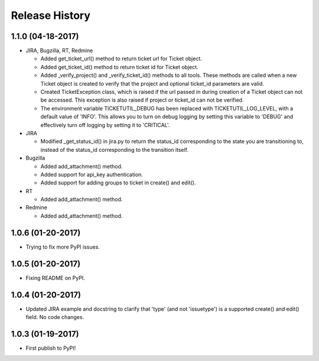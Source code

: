 Release History
---------------

1.1.0 (04-18-2017)
++++++++++++++++++

* JIRA, Bugzilla, RT, Redmine

  - Added get_ticket_url() method to return ticket url for Ticket object.
  - Added get_ticket_id() method to return ticket id for Ticket object.
  - Added _verify_project() and _verify_ticket_id() methods to all tools.
    These methods are called when a new Ticket object is created to verify
    that the project and optional ticket_id parameters are valid.
  - Created TicketException class, which is raised if the url passed in
    during creation of a Ticket object can not be accessed. This exception
    is also raised if project or ticket_id can not be verified.
  - The environment variable TICKETUTIL_DEBUG has been replaced with
    TICKETUTIL_LOG_LEVEL, with a default value of 'INFO'. This allows you to
    turn on debug logging by setting this variable to 'DEBUG' and effectively
    turn off logging by setting it to 'CRITICAL'.

* JIRA

  - Modified _get_status_id() in jira.py to return the status_id
    corresponding to the state you are transitioning to, instead of the
    status_id corresponding to the transition itself.

* Bugzilla

  - Added add_attachment() method.
  - Added support for api_key authentication.
  - Added support for adding groups to ticket in create() and edit().

* RT

  - Added add_attachment() method.

* Redmine

  - Added add_attachment() method.

1.0.6 (01-20-2017)
++++++++++++++++++
- Trying to fix more PyPI issues.

1.0.5 (01-20-2017)
++++++++++++++++++
- Fixing README on PyPI.

1.0.4 (01-20-2017)
++++++++++++++++++
- Updated JIRA example and docstring to clarify that 'type' (and not
  'issuetype') is a supported create() and edit() field. No code changes.

1.0.3 (01-19-2017)
++++++++++++++++++
- First publish to PyPI!
